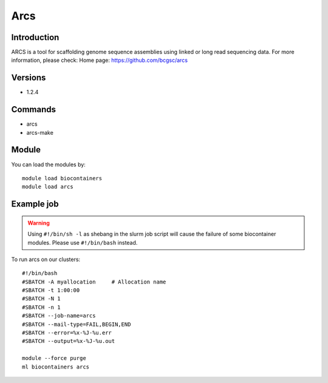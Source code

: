 .. _backbone-label:

Arcs
==============================

Introduction
~~~~~~~~
ARCS is a tool for scaffolding genome sequence assemblies using linked or long read sequencing data.
For more information, please check:
Home page: https://github.com/bcgsc/arcs

Versions
~~~~~~~~
- 1.2.4

Commands
~~~~~~~
- arcs
- arcs-make

Module
~~~~~~~~
You can load the modules by::

    module load biocontainers
    module load arcs

Example job
~~~~~
.. warning::
    Using ``#!/bin/sh -l`` as shebang in the slurm job script will cause the failure of some biocontainer modules. Please use ``#!/bin/bash`` instead.

To run arcs on our clusters::

    #!/bin/bash
    #SBATCH -A myallocation     # Allocation name
    #SBATCH -t 1:00:00
    #SBATCH -N 1
    #SBATCH -n 1
    #SBATCH --job-name=arcs
    #SBATCH --mail-type=FAIL,BEGIN,END
    #SBATCH --error=%x-%J-%u.err
    #SBATCH --output=%x-%J-%u.out

    module --force purge
    ml biocontainers arcs

